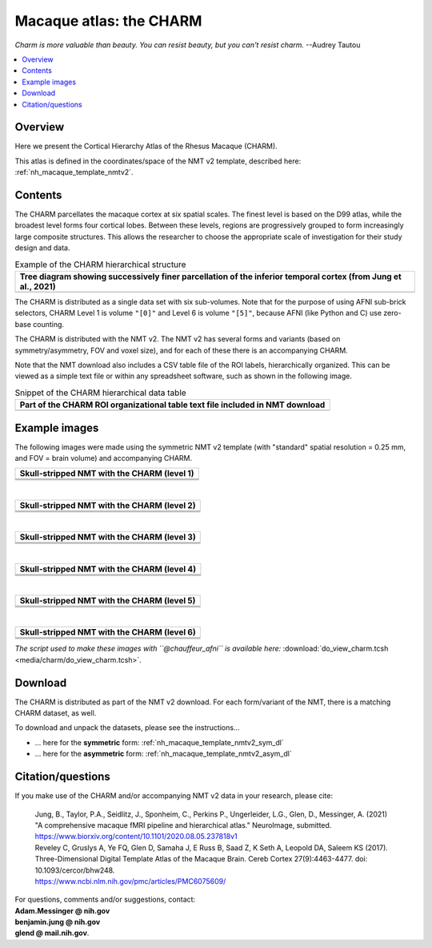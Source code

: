.. _nh_macaque_atlas_charm:


**Macaque atlas:  the CHARM**
========================================================

*Charm is more valuable than beauty. You can resist beauty, but you
can't resist charm.* --Audrey Tautou

.. note
   
   (Fortunately the CHARM atlas looks good, too!)

.. contents:: :local:

.. highlight:: none

Overview
------------------------

Here we present the Cortical Hierarchy Atlas of the Rhesus Macaque
(CHARM).

| This atlas is defined in the coordinates/space of the NMT v2
  template, described here:
| :ref:`nh_macaque_template_nmtv2`.



Contents
------------------

The CHARM parcellates the macaque cortex at six spatial scales. The
finest level is based on the D99 atlas, while the broadest level forms
four cortical lobes. Between these levels, regions are progressively
grouped to form increasingly large composite structures. This allows
the researcher to choose the appropriate scale of investigation for
their study design and data.

.. list-table:: Example of the CHARM hierarchical structure
   :header-rows: 1
   :widths: 100 

   * - Tree diagram showing successively finer parcellation of the
       inferior temporal cortex (from Jung et al., 2021)
   * - .. image:: media/charm/CHARM_Level_Flow_Orinoco.png

The CHARM is distributed as a single data set with six
sub-volumes. Note that for the purpose of using AFNI sub-brick
selectors, CHARM Level 1 is volume ``"[0]"`` and Level 6 is volume
``"[5]"``, because AFNI (like Python and C) use zero-base counting.

The CHARM is distributed with the NMT v2. The NMT v2 has several forms
and variants (based on symmetry/asymmetry, FOV and voxel size), and
for each of these there is an accompanying CHARM.

Note that the NMT download also includes a CSV table file of the ROI
labels, hierarchically organized.  This can be viewed as a simple text
file or within any spreadsheet software, such as shown in the
following image.

.. list-table:: Snippet of the CHARM hierarchical data table
   :header-rows: 1
   :widths: 100 

   * - Part of the CHARM ROI organizational table text file included
       in NMT download
   * - .. image:: media/charm/img_charm_csvtable.png


Example images
------------------

The following images were made using the symmetric NMT v2 template
(with "standard" spatial resolution = 0.25 mm, and FOV = brain volume)
and accompanying CHARM.

.. list-table:: 
   :header-rows: 1
   :widths: 100 

   * - Skull-stripped NMT with the CHARM (level 1)
   * - .. image:: media/charm/img_nmt2.0symss_charmL1.axi.png
   * - .. image:: media/charm/img_nmt2.0symss_charmL1.cor.png
   * - .. image:: media/charm/img_nmt2.0symss_charmL1.sag.png

|

.. list-table:: 
   :header-rows: 1
   :widths: 100 

   * - Skull-stripped NMT with the CHARM (level 2)
   * - .. image:: media/charm/img_nmt2.0symss_charmL2.axi.png
   * - .. image:: media/charm/img_nmt2.0symss_charmL2.cor.png
   * - .. image:: media/charm/img_nmt2.0symss_charmL2.sag.png

|

.. list-table:: 
   :header-rows: 1
   :widths: 100 

   * - Skull-stripped NMT with the CHARM (level 3)
   * - .. image:: media/charm/img_nmt2.0symss_charmL3.axi.png
   * - .. image:: media/charm/img_nmt2.0symss_charmL3.cor.png
   * - .. image:: media/charm/img_nmt2.0symss_charmL3.sag.png

|

.. list-table:: 
   :header-rows: 1
   :widths: 100 

   * - Skull-stripped NMT with the CHARM (level 4)
   * - .. image:: media/charm/img_nmt2.0symss_charmL4.axi.png
   * - .. image:: media/charm/img_nmt2.0symss_charmL4.cor.png
   * - .. image:: media/charm/img_nmt2.0symss_charmL4.sag.png

|

.. list-table:: 
   :header-rows: 1
   :widths: 100 

   * - Skull-stripped NMT with the CHARM (level 5)
   * - .. image:: media/charm/img_nmt2.0symss_charmL5.axi.png
   * - .. image:: media/charm/img_nmt2.0symss_charmL5.cor.png
   * - .. image:: media/charm/img_nmt2.0symss_charmL5.sag.png

|

.. list-table:: 
   :header-rows: 1
   :widths: 100 

   * - Skull-stripped NMT with the CHARM (level 6)
   * - .. image:: media/charm/img_nmt2.0symss_charmL6.axi.png
   * - .. image:: media/charm/img_nmt2.0symss_charmL6.cor.png
   * - .. image:: media/charm/img_nmt2.0symss_charmL6.sag.png

*The script used to make these images with ``@chauffeur_afni`` is
available here:* :download:`do_view_charm.tcsh
<media/charm/do_view_charm.tcsh>`.

Download
------------------

The CHARM is distributed as part of the NMT v2 download. For each
form/variant of the NMT, there is a matching CHARM dataset, as well.

To download and unpack the datasets, please see the instructions\.\.\.

* \.\.\. here for the **symmetric** form:
  :ref:`nh_macaque_template_nmtv2_sym_dl`

* \.\.\. here for the **asymmetric** form:
  :ref:`nh_macaque_template_nmtv2_asym_dl`


Citation/questions
------------------

If you make use of the CHARM and/or accompanying NMT v2 data in your
research, please cite:

   | Jung, B., Taylor, P.A., Seidlitz, J., Sponheim, C., Perkins P.,
     Ungerleider, L.G., Glen, D., Messinger, A. (2021)  "A comprehensive
     macaque fMRI pipeline and hierarchical atlas." NeuroImage, submitted.
   | `<https://www.biorxiv.org/content/10.1101/2020.08.05.237818v1>`_

   | Reveley C, Gruslys A, Ye FQ, Glen D, Samaha J, E Russ B, Saad Z, K
     Seth A, Leopold DA, Saleem KS (2017). Three-Dimensional Digital
     Template Atlas of the Macaque Brain. Cereb Cortex 27(9):4463-4477. 
     doi: 10.1093/cercor/bhw248.
   | `<https://www.ncbi.nlm.nih.gov/pmc/articles/PMC6075609/>`_


| For questions, comments and/or suggestions, contact:
| **Adam.Messinger @ nih.gov**
| **benjamin.jung @ nih.gov**
| **glend @ mail.nih.gov**.
 
